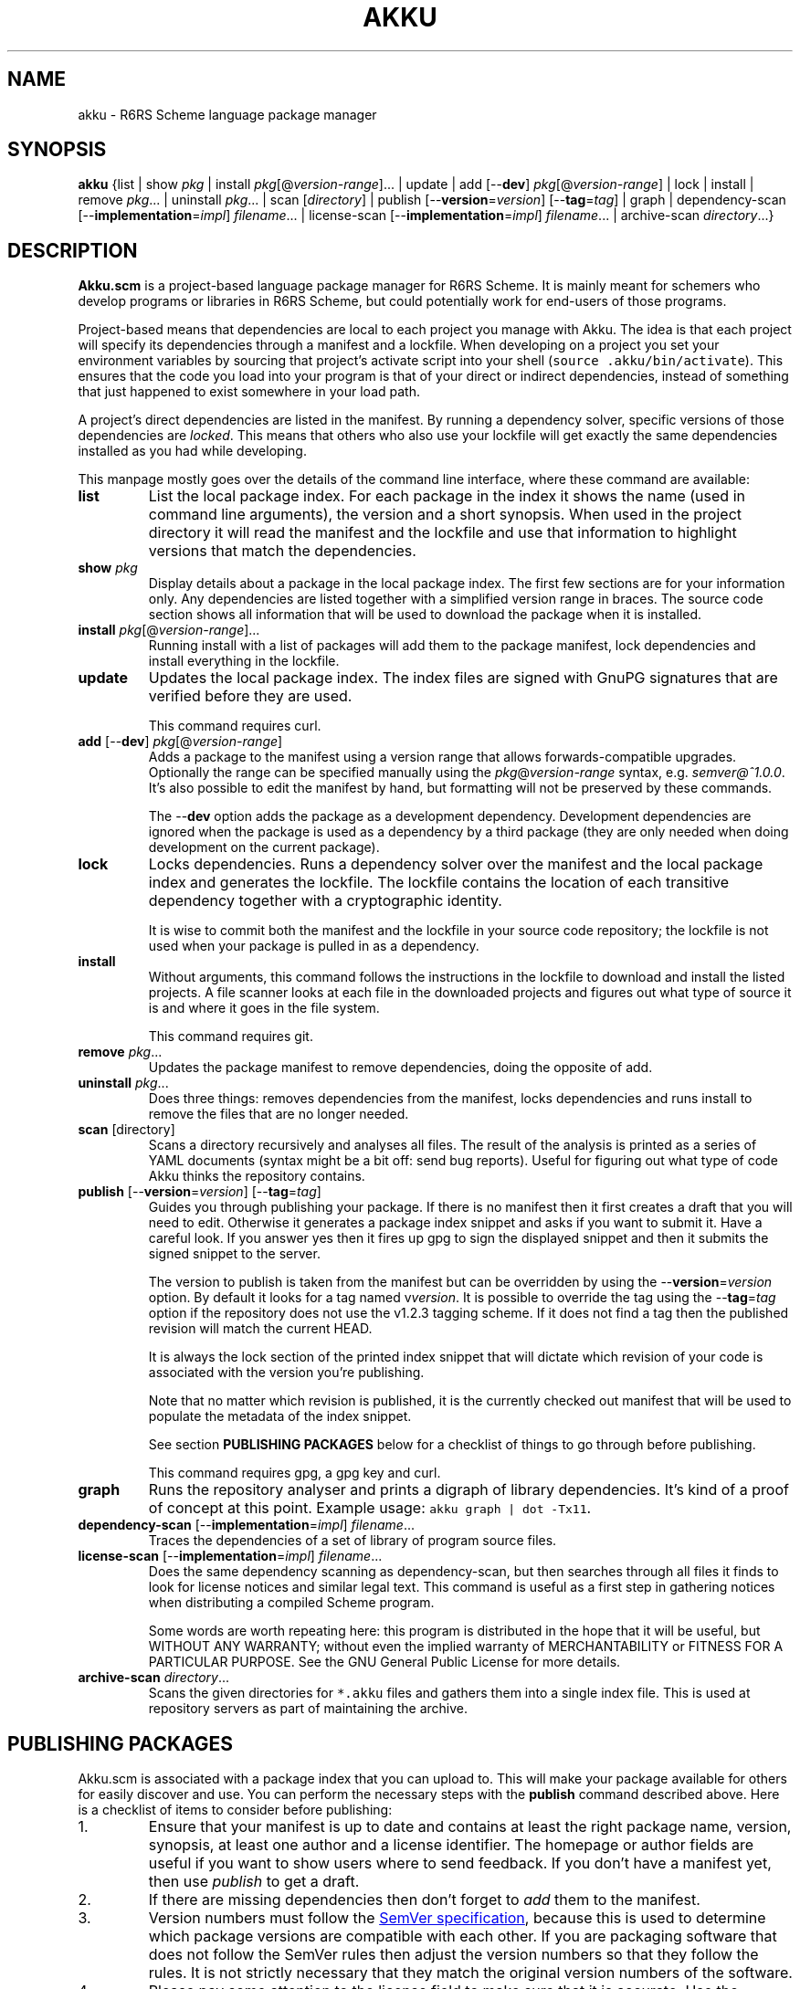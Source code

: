 .\" HTML output: groff -man -Thtml docs/akku.1
.TH AKKU "1" "April 2018" "Akku.scm" "User Commands"
.SH "NAME"
akku \- R6RS Scheme language package manager
.SH "SYNOPSIS"
\fBakku\fR {list | show \fIpkg\fR | install \fIpkg\fR[@\fIversion-range\fR].\|.\|. | update | add [\-\-\fBdev\fR] \fIpkg\fR[@\fIversion-range\fR] | lock | install | remove \fIpkg\fR.\|.\|. | uninstall \fIpkg\fR.\|.\|. | scan [\fIdirectory\fR] | publish [\-\-\fBversion\fR=\fIversion\fR] [\-\-\fBtag\fR=\fItag\fR] | graph | dependency\-scan [\-\-\fBimplementation\fR=\fIimpl\fR] \fIfilename\fR.\|.\|. | license\-scan [\-\-\fBimplementation\fR=\fIimpl\fR] \fIfilename\fR.\|.\|. | archive\-scan \fIdirectory\fR.\|.\|.}
.SH DESCRIPTION
\fBAkku.scm\fR is a project-based language package manager for R6RS
Scheme. It is mainly meant for schemers who develop programs or
libraries in R6RS Scheme, but could potentially work for end-users of
those programs.
.PP
Project-based means that dependencies are local to each project you
manage with Akku. The idea is that each project will specify its
dependencies through a manifest and a lockfile. When developing on a
project you set your environment variables by sourcing that project's
activate script into your shell (\fCsource .akku/bin/activate\fR).
This ensures that the code you load into your program is that of your
direct or indirect dependencies, instead of something that just
happened to exist somewhere in your load path.
.PP
A project's direct dependencies are listed in the manifest. By running
a dependency solver, specific versions of those dependencies are
\fIlocked\fR. This means that others who also use your lockfile will
get exactly the same dependencies installed as you had while
developing.
.PP
This manpage mostly goes over the details of the command line
interface, where these command are available:
.\" ------------------------------------------
.TP
.B list
List the local package index. For each package in the index it shows
the name (used in command line arguments), the version and a short
synopsis. When used in the project directory it will read the manifest
and the lockfile and use that information to highlight versions that
match the dependencies.
.\" ------------------------------------------
.TP
.BI show " pkg"
Display details about a package in the local package index. The first
few sections are for your information only. Any dependencies are
listed together with a simplified version range in braces. The source
code section shows all information that will be used to download the
package when it is installed.
.\" ------------------------------------------
.TP
.B install \fIpkg\fR[@\fIversion-range\fR].\|.\|.
Running install with a list of packages will add them to the package
manifest, lock dependencies and install everything in the lockfile.
.\" ------------------------------------------
.TP
.B update
Updates the local package index. The index files are signed with GnuPG
signatures that are verified before they are used.
.IP
This command requires curl.
.\" ------------------------------------------
.TP
\fBadd\fR [\-\-\fBdev\fR] \fIpkg\fR[@\fIversion-range\fR]
Adds a package to the manifest using a version range that allows
forwards-compatible upgrades. Optionally the range can be specified
manually using the \fIpkg\fR@\fIversion-range\fR syntax, e.g.
\fIsemver@^1.0.0\fR. It's also possible to edit the manifest by hand,
but formatting will not be preserved by these commands.
.IP
The \-\-\fBdev\fR option adds the package as a development dependency.
Development dependencies are ignored when the package is used as a
dependency by a third package (they are only needed when doing
development on the current package).
.\" ------------------------------------------
.TP
.B lock
Locks dependencies. Runs a dependency solver over the manifest and the
local package index and generates the lockfile. The lockfile contains
the location of each transitive dependency together with a
cryptographic identity.
.IP
It is wise to commit both the manifest and the lockfile in your source
code repository; the lockfile is not used when your package is pulled
in as a dependency.
.\" ------------------------------------------
.TP
.B install
Without arguments, this command follows the instructions in the
lockfile to download and install the listed projects. A file scanner
looks at each file in the downloaded projects and figures out what
type of source it is and where it goes in the file system.
.IP
This command requires git.
.\" ------------------------------------------
.TP
.B remove \fIpkg\fR.\|.\|.
Updates the package manifest to remove dependencies, doing the
opposite of add.
.\" ------------------------------------------
.TP
.B uninstall \fIpkg\fR.\|.\|.
Does three things: removes dependencies from the manifest, locks
dependencies and runs install to remove the files that are no longer
needed.
.\" ------------------------------------------
.TP
\fBscan\fR [directory]
Scans a directory recursively and analyses all files. The result of
the analysis is printed as a series of YAML documents (syntax might
be a bit off: send bug reports). Useful for figuring out what type
of code Akku thinks the repository contains.
.\" ------------------------------------------
.TP
\fBpublish\fR [\-\-\fBversion\fR=\fIversion\fR] [\-\-\fBtag\fR=\fItag\fR]
Guides you through publishing your package. If there is no manifest
then it first creates a draft that you will need to edit. Otherwise it
generates a package index snippet and asks if you want to submit it.
Have a careful look. If you answer yes then it fires up gpg to sign
the displayed snippet and then it submits the signed snippet to the
server.
.IP
The version to publish is taken from the manifest but can be
overridden by using the \-\-\fBversion\fR=\fIversion\fR option. By
default it looks for a tag named v\fIversion\fR. It is possible to
override the tag using the \-\-\fBtag\fR=\fItag\fR option if the
repository does not use the v1.2.3 tagging scheme. If it does not find
a tag then the published revision will match the current HEAD.
.IP
It is always the lock section of the printed index snippet that will
dictate which revision of your code is associated with the version
you're publishing.
.IP
Note that no matter which revision is published, it is the currently
checked out manifest that will be used to populate the metadata of the
index snippet.
.IP
See section
.B "PUBLISHING PACKAGES"
below for a checklist of things to go through before publishing.
.IP
This command requires gpg, a gpg key and curl.
.\" ------------------------------------------
.TP
.B graph
Runs the repository analyser and prints a digraph of library
dependencies. It's kind of a proof of concept at this point. Example
usage: \fCakku graph | dot -Tx11\fR.
.\" ------------------------------------------
.TP
\fBdependency\-scan\fR [\-\-\fBimplementation\fR=\fIimpl\fR] \fIfilename\fR.\|.\|.
Traces the dependencies of a set of library of program source files.
.\" ------------------------------------------
.TP
\fBlicense\-scan\fR [\-\-\fBimplementation\fR=\fIimpl\fR] \fIfilename\fR.\|.\|.
Does the same dependency scanning as dependency\-scan, but then
searches through all files it finds to look for license notices and
similar legal text. This command is useful as a first step in
gathering notices when distributing a compiled Scheme program.
.IP
Some words are worth repeating here:
this program is distributed in the hope that it will be useful,
but WITHOUT ANY WARRANTY; without even the implied warranty of
MERCHANTABILITY or FITNESS FOR A PARTICULAR PURPOSE.  See the
GNU General Public License for more details.
.\" ------------------------------------------
.TP
\fBarchive\-scan\fR \fIdirectory\fR.\|.\|.
Scans the given directories for \fC*.akku\fR files and gathers them
into a single index file. This is used at repository servers as part
of maintaining the archive.
.\" ------------------------------------------
.SH "PUBLISHING PACKAGES"
Akku.scm is associated with a package index that you can upload to.
This will make your package available for others for easily discover
and use. You can perform the necessary steps with the \fBpublish\fR
command described above. Here is a checklist of items to consider
before publishing:
.
.IP 1.
Ensure that your manifest is up to date and contains at least the
right package name, version, synopsis, at least one author and a
license identifier. The homepage or author fields are useful if you
want to show users where to send feedback. If you don't have a
manifest yet, then use \fIpublish\fR to get a draft.
.IP 2.
If there are missing dependencies then don't forget to \fIadd\fR them
to the manifest.
.IP 3.
Version numbers must follow the
.UR https://semver.org/
SemVer specification
.UE ,
because this is used to determine which package versions are
compatible with each other. If you are packaging software that does
not follow the SemVer rules then adjust the version numbers so that
they follow the rules. It is not strictly necessary that they match
the original version numbers of the software.
.IP 4.
Please pay some attention to the license field to make sure that it is
accurate. Use the identifiers from
.UR https://spdx.org/licenses/
the SPDX project
.UE .
The maintainers of the package index are keen on not being sued for
copyright infringement and will only accept packages under irrevocable
licenses that: allow free redistribution even together with any other
packages; apply to anyone that receives the software; allow
modifications and derived works; and that do not exclude certain
individuals, groups or endeavours.
.IP 4.
Prepare your GnuPG key if you do not yet have one. If you're not too
particular on the details of this and just want a key that works then
you can run \fCgpg \-\-quick-generate-key "Name Goes Here
<schemer@example.com>"\fR, filling in the name and email address that
you want to use. Afterwards you should publish your key to the public
key servers using the command \fCgpg \-\-send-keys \f[CI]keyID\fR, using
the key ID associated with your new key.
.IP 5.
Currently all projects need to be in a publicly available git
repository, but this will change later. The release should preferably
be tagged using their SemVer version numbers: version 1.0.0 gets
tagged with \fIv1.0.0\fR. You can use \fCgit tag \-s v1.0.0\fR to make
a GnuPG signed tag. This makes downloading the code faster.
.
.PP
All packages in the index are signed with GnuPG signatures. This
provides several important benefits: through the OpenPGP Web of Trust
it is possible to independently verify the veracity of the package
index; it is possible to verify that a newly uploaded version came
from same author as previously uploaded versions; it is possible to
detect if uploaded packages have been tampered with or corrupted; and
ownership of a package name can be assigned to the owner of a GnuPG
key.
.PP
Packages are manually reviewed before they are accepted into the
package index.
.PP
Publishing is meant to be easy and hassle-free after some initial
setup, so please report any usability problems with the publish
command.
.SH BUGS
Implementation-specific language constructs such as modules and
lexical syntax are handled rather poorly.
.PP
Even though it is designed for R6RS in general it does not run with
anything except Chez Scheme on Linux. The non-portable constructs have
been separated from the rest of the code and help with porting is very
welcome.
.PP
The conversion of R7RS code is not complete. It does not add quotes to
vectors, which are self-quoting in R7RS but not in R6RS. If the R7RS
code uses shared data at the lexical level, then the written R6RS
library will also use that and may end up not being loadable by a
conformant R6RS implementation. The R7RS support needs the akku\-r7rs
package to be installed.
.PP
The lock command (and any command that uses it behind the scenes) does
not preserve the versions of previously locked packages. This is
planned to be fixed.
.PP
Please report bugs to:
.UR https://github.com/weinholt/akku/issues
.UE
.SH EXAMPLES
.\" ------------------------------------------
.SS "Updating the local package index"
.\" ------------------------------------------
Right after installation and before doing anything else, it's a good
idea to update the local package index:
.
.RS
.EX
$ akku update
.EE
.RE
.
.\" ------------------------------------------
.SS "Quick start in a new project"
.\" ------------------------------------------
A quick way to get new dependencies into a project is to use the
\fBinstall\fR command. Have a look at the package list and choose
something you want to install. Afterwards, source the activate
script to get the correct environment variables:
.
.RS
.EX
$ akku list
$ akku install chez-srfi
$ source .akku/bin/activate
.EE
.RE
.
.\" ------------------------------------------
.SS "Install dependencies step-by-step"
.\" ------------------------------------------
Dependencies can be installed step-by-step in order to follow the process:
.
.RS
.EX
$ akku add chez-srfi  # writes Akku.manifest
$ akku lock           # writes Akku.lock
$ akku install        # updates .akku/
.EE
.RE
.
.SH ENVIRONMENT
.ta \w'AKKU_HOME       'u
.nf
\fIAKKU_HOME\fR	override the application home directory
\fIAKKU_LOG_LEVEL\fR	log level: trace, debug, info, warning, error, critical
\fIHOME\fR	user's home directory
.SH FILES
.nf
.ta \w'~/.akku/share/bootstrap.db   'u
\fI~/.akku/\fR	default Akku.scm home directory
\fI~/.akku/bin/\fR	akku binary and supporting programs
\fI~/.akku/boot/\fR	Chez Scheme boot files
\fI~/.akku/share/bootstrap.db\fR	the package index from the distribution
\fI~/.akku/share/index.db\fR	the local package index
\fI~/.akku/share/keys.d/*\fR	trusted keys for the package index
\fI~/.cache/akku/*\fR	cached downloads
\fIAkku.manifest\fR	the package manifest
\fIAkku.lock\fR	instructions for installing dependencies
\fI.akku/bin/\fR	programs from packages; activate script
\fI.akku/lib/\fR	installed libraries from packages
\fI.akku/list\fR	a list of files and whence they came
\fI.akku/notices/\fR	license notices from installed packages
\fI.akku/src/\fR	downloaded source code
.SH AUTHOR
Written by G\[:o]ran Weinholt.
.PP
Thanks to everyone who has contributed to Scheme over the years.
.SH HISTORY
The dependency solver comes from Andreas Rottmann's dorodango, an
earlier package manager, and he ported it from the solver in
.BR aptitude (8).
.SH COPYRIGHT
Copyright \(co 2018 G\[:o]ran Weinholt.
License GPLv3+: GNU GPL version 3 or later
.UR http://gnu.org/licenses/gpl.html
.UE
.br
This is free software: you are free to change and redistribute it.
There is NO WARRANTY, to the extent permitted by law.
.SH "SEE ALSO"
The project website:
.UR https://github.com/weinholt/akku
.UE
